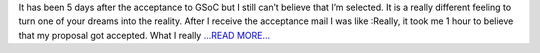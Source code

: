.. title: Congratulations ! Your proposal has been accepted…WUT ?
.. slug:
.. date: 2017-05-09 10:24:15 
.. tags: SunPy
.. author: Duygu Keşkek
.. link: https://medium.com/@duygukeskek/congratulations-your-proposal-has-been-accepted-wut-b9f255139d8?source=rss-193d82c669eb------2
.. description:
.. category: gsoc2017

It has been 5 days after the acceptance to GSoC but I still can’t believe that I’m selected. It is a really different feeling to turn one of your dreams into the reality. After I receive the acceptance mail I was like :Really, it took me 1 hour to believe that my proposal got accepted. What I really `...READ MORE... <https://medium.com/@duygukeskek/congratulations-your-proposal-has-been-accepted-wut-b9f255139d8?source=rss-193d82c669eb------2>`__

